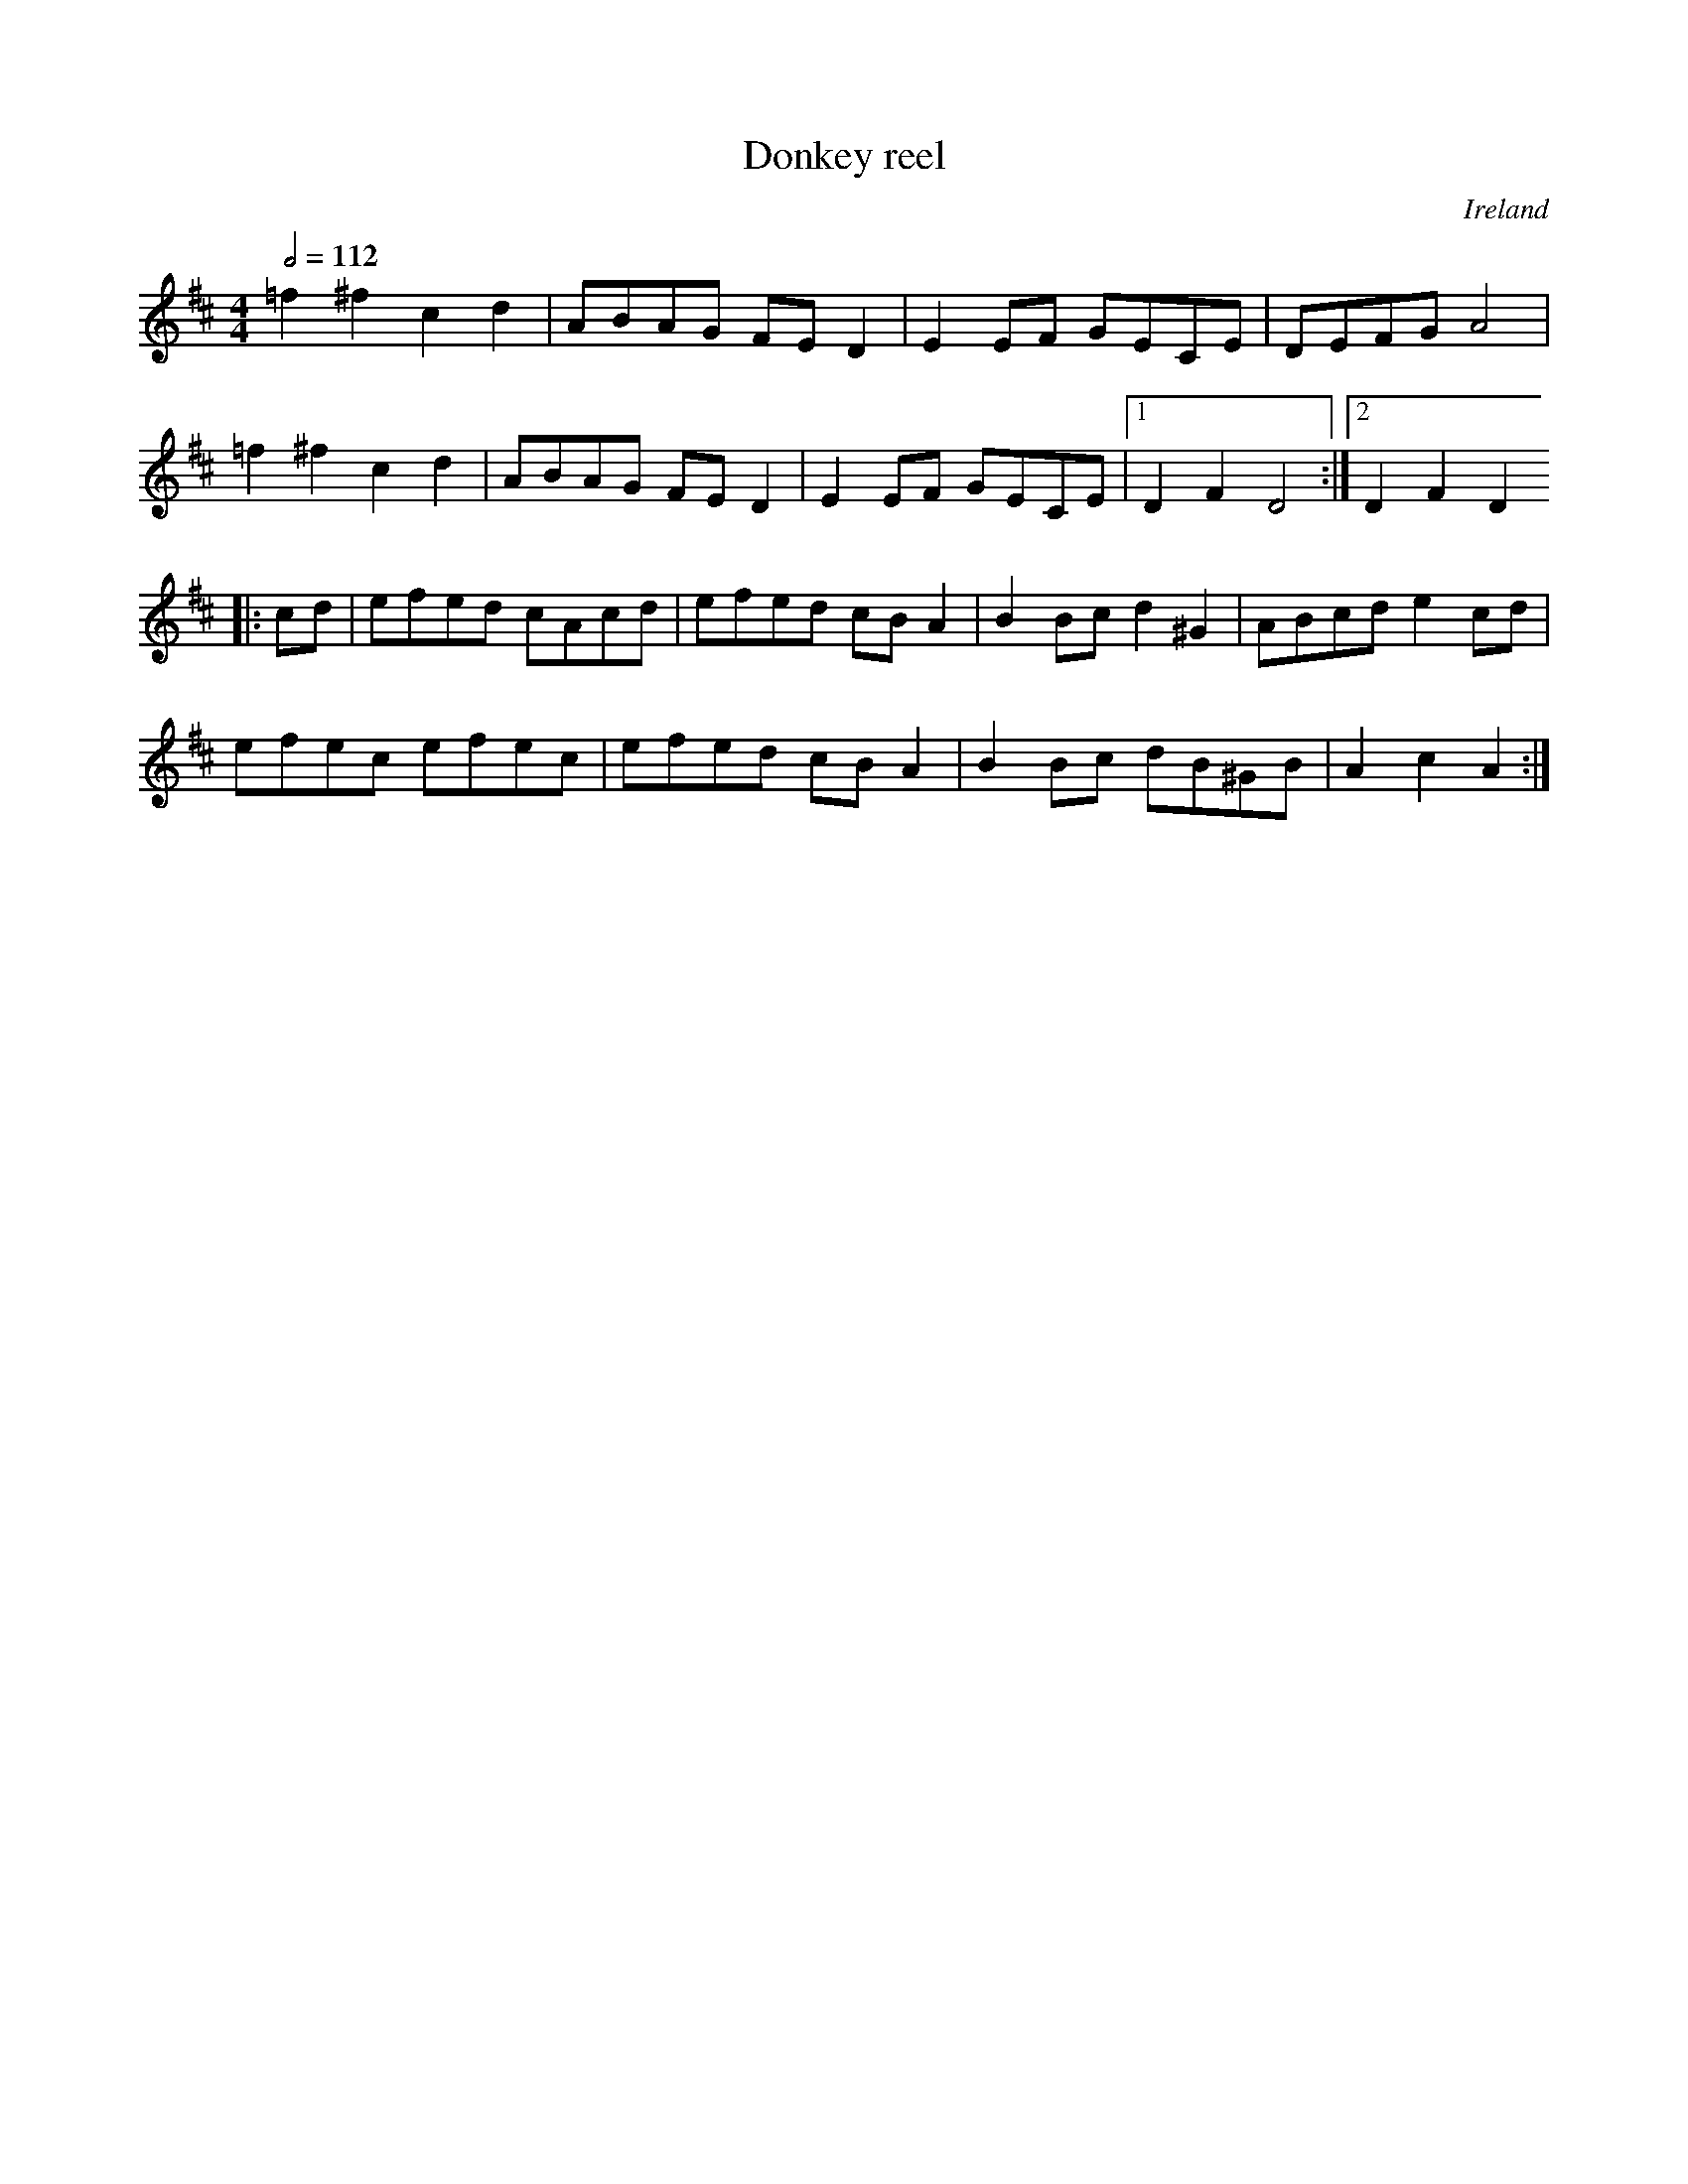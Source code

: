 X: 32
T:Donkey reel
R:Reel
O:Ireland
M:4/4
L:1/8
Q:1/2=112
K:D
=f2^f2 c2d2|ABAG FED2|E2EF GECE|DEFG A4|
=f2^f2 c2d2|ABAG FED2|E2EF GECE|[1 D2F2 D4:|[2 D2F2 D2
|:cd|efed cAcd|efed cBA2|B2Bc d2^G2|ABcd e2cd|
efec efec|efed cBA2|B2Bc dB^GB|A2c2 A2:|
